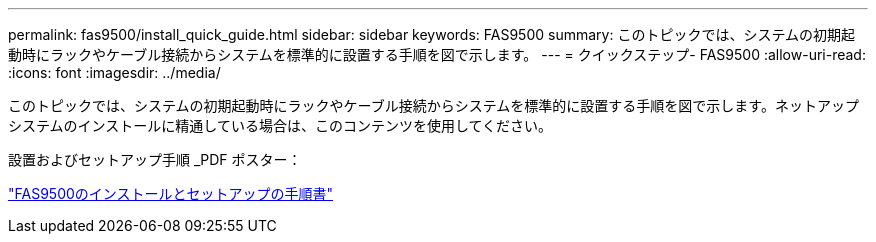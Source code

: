 ---
permalink: fas9500/install_quick_guide.html 
sidebar: sidebar 
keywords: FAS9500 
summary: このトピックでは、システムの初期起動時にラックやケーブル接続からシステムを標準的に設置する手順を図で示します。 
---
= クイックステップ- FAS9500
:allow-uri-read: 
:icons: font
:imagesdir: ../media/


[role="lead"]
このトピックでは、システムの初期起動時にラックやケーブル接続からシステムを標準的に設置する手順を図で示します。ネットアップシステムのインストールに精通している場合は、このコンテンツを使用してください。

設置およびセットアップ手順 _PDF ポスター：

link:../media/PDF/Jan_2024_Rev3_FAS9500_ISI_IEOPS-1482.pdf["FAS9500のインストールとセットアップの手順書"^]
